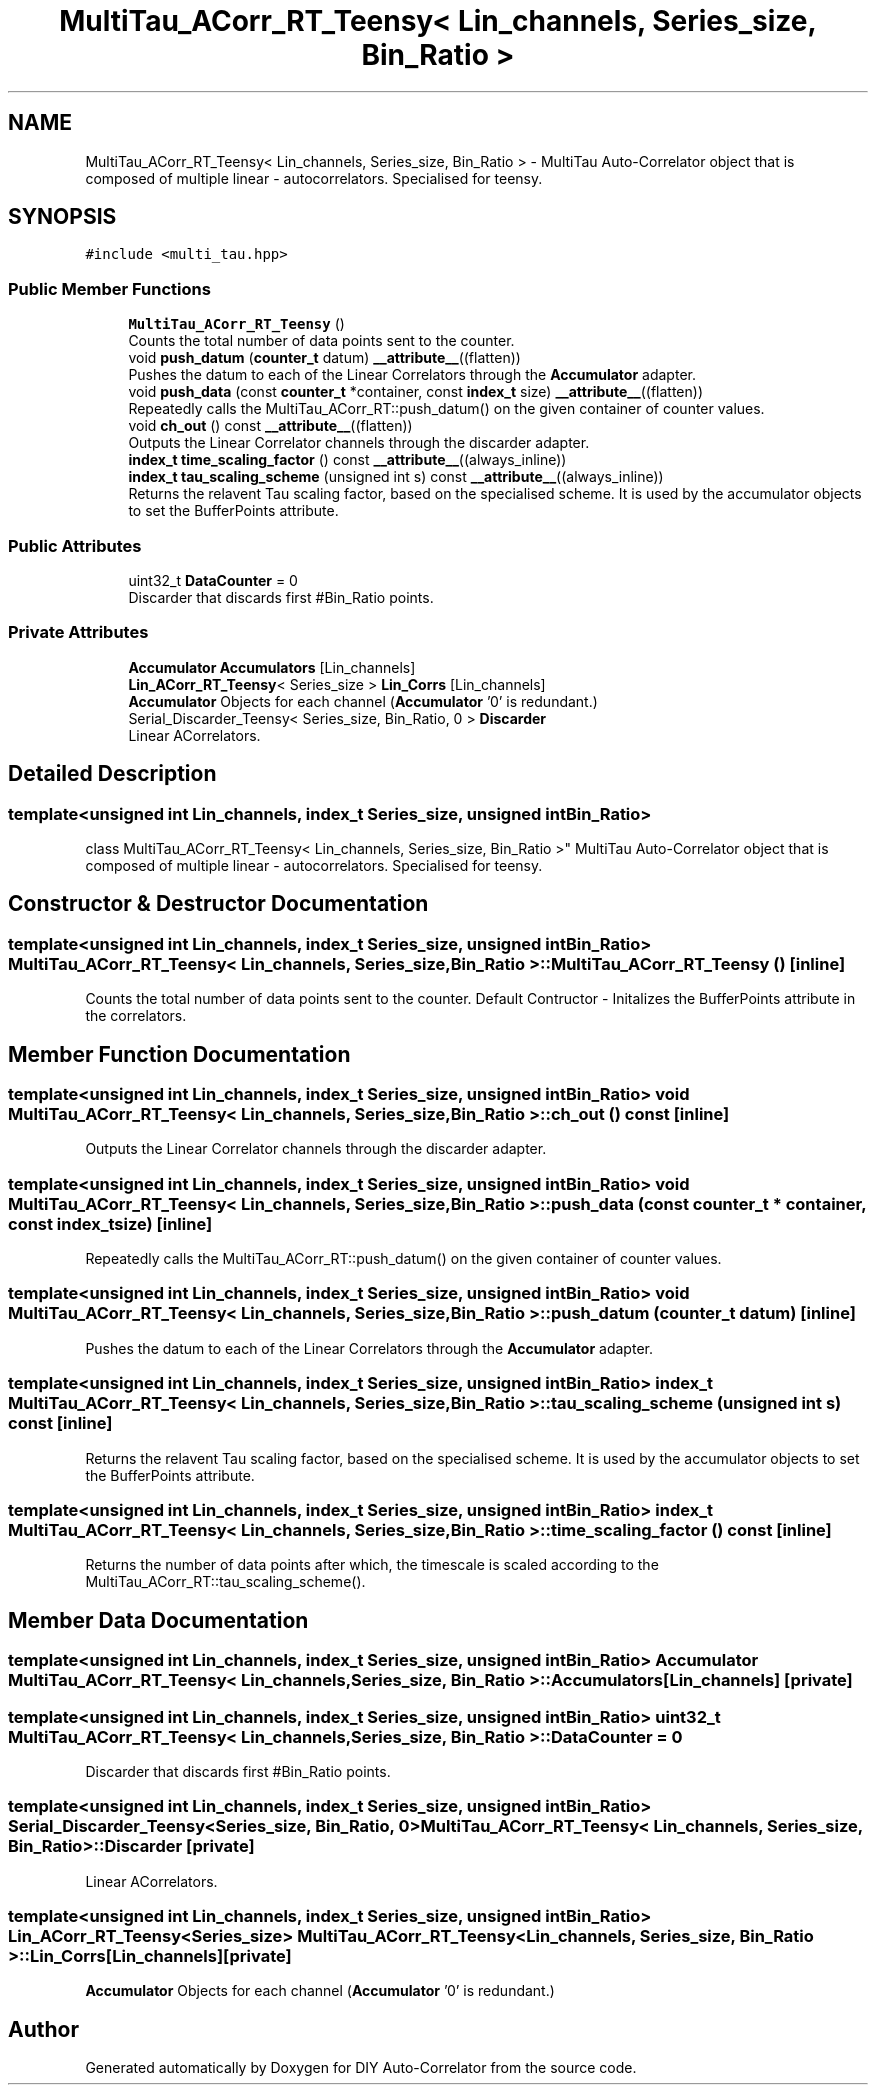 .TH "MultiTau_ACorr_RT_Teensy< Lin_channels, Series_size, Bin_Ratio >" 3 "Mon Aug 30 2021" "Version 1.0" "DIY Auto-Correlator" \" -*- nroff -*-
.ad l
.nh
.SH NAME
MultiTau_ACorr_RT_Teensy< Lin_channels, Series_size, Bin_Ratio > \- MultiTau Auto-Correlator object that is composed of multiple linear - autocorrelators\&. Specialised for teensy\&.  

.SH SYNOPSIS
.br
.PP
.PP
\fC#include <multi_tau\&.hpp>\fP
.SS "Public Member Functions"

.in +1c
.ti -1c
.RI "\fBMultiTau_ACorr_RT_Teensy\fP ()"
.br
.RI "Counts the total number of data points sent to the counter\&. "
.ti -1c
.RI "void \fBpush_datum\fP (\fBcounter_t\fP datum) \fB__attribute__\fP((flatten))"
.br
.RI "Pushes the datum to each of the Linear Correlators through the \fBAccumulator\fP adapter\&. "
.ti -1c
.RI "void \fBpush_data\fP (const \fBcounter_t\fP *container, const \fBindex_t\fP size) \fB__attribute__\fP((flatten))"
.br
.RI "Repeatedly calls the MultiTau_ACorr_RT::push_datum() on the given container of counter values\&. "
.ti -1c
.RI "void \fBch_out\fP () const \fB__attribute__\fP((flatten))"
.br
.RI "Outputs the Linear Correlator channels through the discarder adapter\&. "
.ti -1c
.RI "\fBindex_t\fP \fBtime_scaling_factor\fP () const \fB__attribute__\fP((always_inline))"
.br
.ti -1c
.RI "\fBindex_t\fP \fBtau_scaling_scheme\fP (unsigned int s) const \fB__attribute__\fP((always_inline))"
.br
.RI "Returns the relavent Tau scaling factor, based on the specialised scheme\&. It is used by the accumulator objects to set the BufferPoints attribute\&. "
.in -1c
.SS "Public Attributes"

.in +1c
.ti -1c
.RI "uint32_t \fBDataCounter\fP = 0"
.br
.RI "Discarder that discards first #Bin_Ratio points\&. "
.in -1c
.SS "Private Attributes"

.in +1c
.ti -1c
.RI "\fBAccumulator\fP \fBAccumulators\fP [Lin_channels]"
.br
.ti -1c
.RI "\fBLin_ACorr_RT_Teensy\fP< Series_size > \fBLin_Corrs\fP [Lin_channels]"
.br
.RI "\fBAccumulator\fP Objects for each channel (\fBAccumulator\fP '0' is redundant\&.) "
.ti -1c
.RI "Serial_Discarder_Teensy< Series_size, Bin_Ratio, 0 > \fBDiscarder\fP"
.br
.RI "Linear ACorrelators\&. "
.in -1c
.SH "Detailed Description"
.PP 

.SS "template<unsigned int Lin_channels, index_t Series_size, unsigned int Bin_Ratio>
.br
class MultiTau_ACorr_RT_Teensy< Lin_channels, Series_size, Bin_Ratio >"
MultiTau Auto-Correlator object that is composed of multiple linear - autocorrelators\&. Specialised for teensy\&. 
.SH "Constructor & Destructor Documentation"
.PP 
.SS "template<unsigned int Lin_channels, index_t Series_size, unsigned int Bin_Ratio> \fBMultiTau_ACorr_RT_Teensy\fP< Lin_channels, Series_size, Bin_Ratio >::\fBMultiTau_ACorr_RT_Teensy\fP ()\fC [inline]\fP"

.PP
Counts the total number of data points sent to the counter\&. Default Contructor - Initalizes the BufferPoints attribute in the correlators\&. 
.SH "Member Function Documentation"
.PP 
.SS "template<unsigned int Lin_channels, index_t Series_size, unsigned int Bin_Ratio> void \fBMultiTau_ACorr_RT_Teensy\fP< Lin_channels, Series_size, Bin_Ratio >::ch_out () const\fC [inline]\fP"

.PP
Outputs the Linear Correlator channels through the discarder adapter\&. 
.SS "template<unsigned int Lin_channels, index_t Series_size, unsigned int Bin_Ratio> void \fBMultiTau_ACorr_RT_Teensy\fP< Lin_channels, Series_size, Bin_Ratio >::push_data (const \fBcounter_t\fP * container, const \fBindex_t\fP size)\fC [inline]\fP"

.PP
Repeatedly calls the MultiTau_ACorr_RT::push_datum() on the given container of counter values\&. 
.SS "template<unsigned int Lin_channels, index_t Series_size, unsigned int Bin_Ratio> void \fBMultiTau_ACorr_RT_Teensy\fP< Lin_channels, Series_size, Bin_Ratio >::push_datum (\fBcounter_t\fP datum)\fC [inline]\fP"

.PP
Pushes the datum to each of the Linear Correlators through the \fBAccumulator\fP adapter\&. 
.SS "template<unsigned int Lin_channels, index_t Series_size, unsigned int Bin_Ratio> \fBindex_t\fP \fBMultiTau_ACorr_RT_Teensy\fP< Lin_channels, Series_size, Bin_Ratio >::tau_scaling_scheme (unsigned int s) const\fC [inline]\fP"

.PP
Returns the relavent Tau scaling factor, based on the specialised scheme\&. It is used by the accumulator objects to set the BufferPoints attribute\&. 
.SS "template<unsigned int Lin_channels, index_t Series_size, unsigned int Bin_Ratio> \fBindex_t\fP \fBMultiTau_ACorr_RT_Teensy\fP< Lin_channels, Series_size, Bin_Ratio >::time_scaling_factor () const\fC [inline]\fP"
Returns the number of data points after which, the timescale is scaled according to the MultiTau_ACorr_RT::tau_scaling_scheme()\&. 
.SH "Member Data Documentation"
.PP 
.SS "template<unsigned int Lin_channels, index_t Series_size, unsigned int Bin_Ratio> \fBAccumulator\fP \fBMultiTau_ACorr_RT_Teensy\fP< Lin_channels, Series_size, Bin_Ratio >::Accumulators[Lin_channels]\fC [private]\fP"

.SS "template<unsigned int Lin_channels, index_t Series_size, unsigned int Bin_Ratio> uint32_t \fBMultiTau_ACorr_RT_Teensy\fP< Lin_channels, Series_size, Bin_Ratio >::DataCounter = 0"

.PP
Discarder that discards first #Bin_Ratio points\&. 
.SS "template<unsigned int Lin_channels, index_t Series_size, unsigned int Bin_Ratio> Serial_Discarder_Teensy<Series_size, Bin_Ratio, 0> \fBMultiTau_ACorr_RT_Teensy\fP< Lin_channels, Series_size, Bin_Ratio >::Discarder\fC [private]\fP"

.PP
Linear ACorrelators\&. 
.SS "template<unsigned int Lin_channels, index_t Series_size, unsigned int Bin_Ratio> \fBLin_ACorr_RT_Teensy\fP<Series_size> \fBMultiTau_ACorr_RT_Teensy\fP< Lin_channels, Series_size, Bin_Ratio >::Lin_Corrs[Lin_channels]\fC [private]\fP"

.PP
\fBAccumulator\fP Objects for each channel (\fBAccumulator\fP '0' is redundant\&.) 

.SH "Author"
.PP 
Generated automatically by Doxygen for DIY Auto-Correlator from the source code\&.
